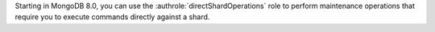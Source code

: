 Starting in MongoDB 8.0, you can use the 
:authrole:`directShardOperations` role to perform maintenance operations 
that require you to execute commands directly against a shard.
